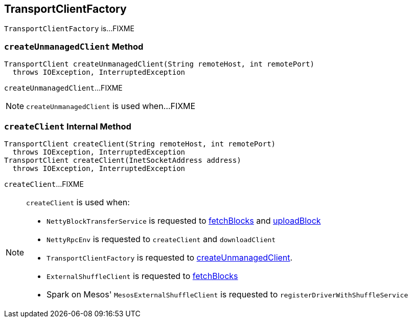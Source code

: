 == [[TransportClientFactory]] TransportClientFactory

`TransportClientFactory` is...FIXME

=== [[createUnmanagedClient]] `createUnmanagedClient` Method

[source, java]
----
TransportClient createUnmanagedClient(String remoteHost, int remotePort)
  throws IOException, InterruptedException
----

`createUnmanagedClient`...FIXME

NOTE: `createUnmanagedClient` is used when...FIXME

=== [[createClient]] `createClient` Internal Method

[source, java]
----
TransportClient createClient(String remoteHost, int remotePort)
  throws IOException, InterruptedException
TransportClient createClient(InetSocketAddress address)
  throws IOException, InterruptedException
----

`createClient`...FIXME

[NOTE]
====
`createClient` is used when:

* `NettyBlockTransferService` is requested to xref:core:NettyBlockTransferService.adoc#fetchBlocks[fetchBlocks] and xref:core:NettyBlockTransferService.adoc#uploadBlock[uploadBlock]

* `NettyRpcEnv` is requested to `createClient` and `downloadClient`

* `TransportClientFactory` is requested to <<createUnmanagedClient, createUnmanagedClient>>.

* `ExternalShuffleClient` is requested to xref:core:ExternalShuffleClient.adoc#fetchBlocks[fetchBlocks]

* Spark on Mesos' `MesosExternalShuffleClient` is requested to `registerDriverWithShuffleService`
====
